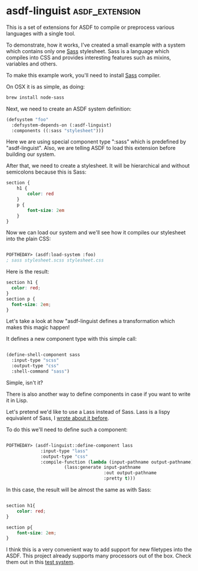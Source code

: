 * asdf-linguist :asdf_extension:
:PROPERTIES:
:Documentation: :(
:Docstrings: :)
:Tests:    :|
:Examples: :)
:RepositoryActivity: :(
:CI:       :|
:END:

This is a set of extensions for ASDF to compile or preprocess various
languages with a single tool.

To demonstrate, how it works, I've created a small example with a system
which contains only one [[https://sass-lang.com/][Sass]] stylesheet. Sass is a language which
compiles into CSS and provides interesting features such as mixins,
variables and others.

To make this example work, you'll need to install [[https://sass-lang.com/][Sass]] compiler.

On OSX it is as simple, as doing:

#+BEGIN_SRC bash
brew install node-sass
#+END_SRC

Next, we need to create an ASDF system definition:

#+BEGIN_SRC lisp
(defsystem "foo"
  :defsystem-depends-on (:asdf-linguist)
  :components ((:sass "stylesheet")))
#+END_SRC

Here we are using special component type ":sass" which is predefined by
"asdf-linguist". Also, we are telling ASDF to load this extension before
building our system.

After that, we need to create a stylesheet. It will be hierarchical and
without semicolons  because this is Sass:

#+BEGIN_SRC css
section {
    h1 {
        color: red
    }
    p {
        font-size: 2em
    }
}
#+END_SRC

Now we can load our system and we'll see how it compiles our stylesheet
into the plain CSS:

#+BEGIN_SRC lisp

POFTHEDAY> (asdf:load-system :foo)
; sass stylesheet.scss stylesheet.css

#+END_SRC

Here is the result:

#+BEGIN_SRC css
section h1 {
  color: red;
}
section p {
  font-size: 2em;
}
#+END_SRC

Let's take a look at how "asdf-linguist defines a transformation which
makes this magic happen!

It defines a new component type with this simple call:

#+BEGIN_SRC lisp

(define-shell-component sass
  :input-type "scss"
  :output-type "css"
  :shell-command "sass")

#+END_SRC

Simple, isn't it?

There is also another way to define components in case if you want to
write it in Lisp.

Let's pretend we'd like to use a Lass instead of Sass. Lass is a lispy
equivalent of Sass, I [[http://40ants.com/lisp-project-of-the-day/2020/03/0021-lass.html][wrote about it before]].

To do this we'll need to define such a component:

#+BEGIN_SRC lisp

POFTHEDAY> (asdf-linguist::define-component lass
             :input-type "lass"
             :output-type "css"
             :compile-function (lambda (input-pathname output-pathname)
                      (lass:generate input-pathname
                                     :out output-pathname
                                     :pretty t)))
#+END_SRC

In this case, the result will be almost the same as with Sass:

#+BEGIN_SRC css

section h1{
    color: red;
}

section p{
    font-size: 2em;
}

#+END_SRC

I think this is a very convenient way to add support for new filetypes
into the ASDF. This project already supports many processors out of the
box. Check them out in this [[https://github.com/eudoxia0/asdf-linguist/blob/master/asdf-linguist-test.asd][test system]].
